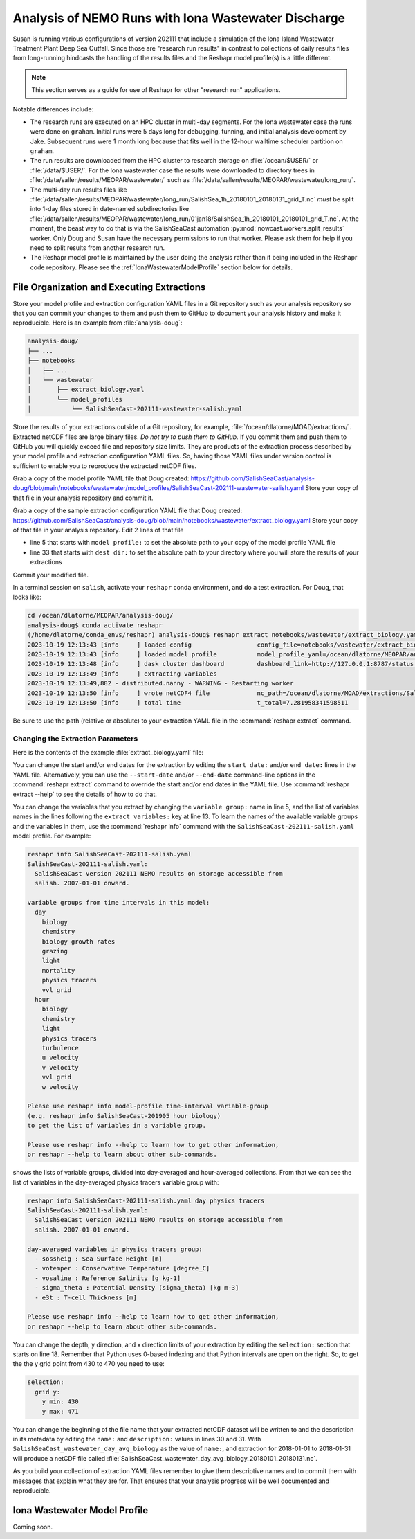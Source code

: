 .. Copyright 2022 – present, UBC EOAS MOAD Group and The University of British Columbia
..
.. Licensed under the Apache License, Version 2.0 (the "License");
.. you may not use this file except in compliance with the License.
.. You may obtain a copy of the License at
..
..    https://www.apache.org/licenses/LICENSE-2.0
..
.. Unless required by applicable law or agreed to in writing, software
.. distributed under the License is distributed on an "AS IS" BASIS,
.. WITHOUT WARRANTIES OR CONDITIONS OF ANY KIND, either express or implied.
.. See the License for the specific language governing permissions and
.. limitations under the License.

.. SPDX-License-Identifier: Apache-2.0


.. _IonaWastewaterDischargeAnalysis:

Analysis of NEMO Runs with Iona Wastewater Discharge
====================================================

Susan is running various configurations of version 202111 that include a simulation of the Iona
Island Wastewater Treatment Plant Deep Sea Outfall.
Since those are "research run results" in contrast to collections of daily results files from
long-running hindcasts the handling of the results files and the Reshapr model profile(s) is a little different.

.. note::
     This section serves as a guide for use of Reshapr for other "research run" applications.

Notable differences include:

* The research runs are executed on an HPC cluster in multi-day segments.
  For the Iona wastewater case the runs were done on ``graham``.
  Initial runs were 5 days long for debugging,
  tunning,
  and initial analysis development by Jake.
  Subsequent runs were 1 month long because that fits well in the 12-hour walltime scheduler
  partition on ``graham``.

* The run results are downloaded from the HPC cluster to research storage on :file:`/ocean/$USER/`
  or :file:`/data/$USER/`.
  For the Iona wastewater case the results were downloaded to directory trees in
  :file:`/data/sallen/results/MEOPAR/wastewater/` such as
  :file:`/data/sallen/results/MEOPAR/wastewater/long_run/`.

* The multi-day run results files like
  :file:`/data/sallen/results/MEOPAR/wastewater/long_run/SalishSea_1h_20180101_20180131_grid_T.nc`
  *must* be split into 1-day files stored in date-named subdirectories like
  :file:`/data/sallen/results/MEOPAR/wastewater/long_run/01jan18/SalishSea_1h_20180101_20180101_grid_T.nc`.
  At the moment,
  the beast way to do that is via the SalishSeaCast automation :py:mod:`nowcast.workers.split_results`
  worker.
  Only Doug and Susan have the necessary permissions to run that worker.
  Please ask them for help if you need to split results from another research run.

* The Reshapr model profile is maintained by the user doing the analysis rather than it being included
  in the Reshapr code repository.
  Please see the :ref:`IonaWastewaterModelProfile` section below for details.


File Organization and Executing Extractions
-------------------------------------------

Store your model profile and extraction configuration YAML files in a Git repository such as your
analysis repository so that you can commit your changes to them and push them to GitHub to document
your analysis history and make it reproducible.
Here is an example from :file:`analysis-doug`:

.. code-block:: text

    analysis-doug/
    ├── ...
    ├── notebooks
    │   ├── ...
    │   └── wastewater
    │       ├── extract_biology.yaml
    │       └── model_profiles
    │           └── SalishSeaCast-202111-wastewater-salish.yaml

Store the results of your extractions outside of a Git repository,
for example,
:file:`/ocean/dlatorne/MOAD/extractions/`.
Extracted netCDF files are large binary files.
*Do not try to push them to GitHub.*
If you commit them and push them to GitHub you will quickly exceed file and repository size limits.
They are products of the extraction process described by your model profile and extraction
configuration YAML files.
So,
having those YAML files under version control is sufficient to enable you to reproduce the
extracted netCDF files.

Grab a copy of the model profile YAML file that Doug created:
https://github.com/SalishSeaCast/analysis-doug/blob/main/notebooks/wastewater/model_profiles/SalishSeaCast-202111-wastewater-salish.yaml
Store your copy of that file in your analysis repository and commit it.

Grab a copy of the sample extraction configuration YAML file that Doug created:
https://github.com/SalishSeaCast/analysis-doug/blob/main/notebooks/wastewater/extract_biology.yaml
Store your copy of that file in your analysis repository.
Edit 2 lines of that file

* line 5 that starts with ``model profile:`` to set the absolute path to your copy of the
  model profile YAML file
* line 33 that starts with ``dest dir:`` to set the absolute path to your directory where you will
  store the results of your extractions

Commit your modified file.

In a terminal session on ``salish``,
activate your ``reshapr`` conda environment,
and do a test extraction.
For Doug,
that looks like:

.. code-block:: text

    cd /ocean/dlatorne/MEOPAR/analysis-doug/
    analysis-doug$ conda activate reshapr
    (/home/dlatorne/conda_envs/reshapr) analysis-doug$ reshapr extract notebooks/wastewater/extract_biology.yaml
    2023-10-19 12:13:43 [info     ] loaded config                  config_file=notebooks/wastewater/extract_biology.yaml
    2023-10-19 12:13:43 [info     ] loaded model profile           model_profile_yaml=/ocean/dlatorne/MEOPAR/analysis-doug/notebooks/wastewater/model_profiles/SalishSeaCast-202111-wastewater-salish.yaml
    2023-10-19 12:13:48 [info     ] dask cluster dashboard         dashboard_link=http://127.0.0.1:8787/status dask_config_yaml=/ocean/dlatorne/MOAD/Reshapr-10jul23/cluster_configs/salish_cluster.yaml
    2023-10-19 12:13:49 [info     ] extracting variables
    2023-10-19 12:13:49,882 - distributed.nanny - WARNING - Restarting worker
    2023-10-19 12:13:50 [info     ] wrote netCDF4 file             nc_path=/ocean/dlatorne/MOAD/extractions/SalishSeaCast_wastewater_day_avg_biology_20180101_20180102.nc
    2023-10-19 12:13:50 [info     ] total time                     t_total=7.281958341598511

Be sure to use the path
(relative or absolute) to your extraction YAML file in the :command:`reshapr extract` command.


Changing the Extraction Parameters
^^^^^^^^^^^^^^^^^^^^^^^^^^^^^^^^^^

Here is the contents of the example :file:`extract_biology.yaml` file:

.. code-block:: yaml
   :linenos:

    # Reshapr configuration to extract day-averages of interesting biology variables
    # near Iona Island wastewater outfall

    dataset:
      model profile: /ocean/dlatorne/MEOPAR/analysis-doug/notebooks/wastewater/model_profiles/SalishSeaCast-202111-wastewater-salish.yaml
      time base: day
      variables group: biology

    dask cluster: salish_cluster.yaml

    start date: 2018-01-01
    end date: 2018-01-02
    extract variables:
      - ammonium
      - nitrate
      - diatoms

    selection:
      depth:
        # NOTE: use depth level numbers, not depths in meters
        depth max: 30
      grid y:
        y min: 430
        y max: 471
      grid x:
        x min: 280
        x max: 321

    extracted dataset:
      name: SalishSeaCast_wastewater_day_avg_biology
      description: Day-averaged ammonium, nitrate & diatoms extracted from SalishSeaCast v202111
                   NEMO model with wastewater outfalls
      dest dir: /ocean/dlatorne/MOAD/extractions/


You can change the start and/or end dates for the extraction by editing the ``start date:``
and/or ``end date:`` lines in the YAML file.
Alternatively,
you can use the ``--start-date`` and/or ``--end-date`` command-line options in the
:command:`reshapr extract` command to override the start and/or end dates in the YAML file.
Use :command:`reshapr extract --help` to see the details of how to do that.

You can change the variables that you extract by changing the ``variable group:`` name in line 5,
and the list of variables names in the lines following the ``extract variables:`` key at line 13.
To learn the names of the available variable groups and the variables in them,
use the :command:`reshapr info` command with the ``SalishSeaCast-202111-salish.yaml`` model profile.
For example:

.. code-block:: text

    reshapr info SalishSeaCast-202111-salish.yaml
    SalishSeaCast-202111-salish.yaml:
      SalishSeaCast version 202111 NEMO results on storage accessible from
      salish. 2007-01-01 onward.

    variable groups from time intervals in this model:
      day
        biology
        chemistry
        biology growth rates
        grazing
        light
        mortality
        physics tracers
        vvl grid
      hour
        biology
        chemistry
        light
        physics tracers
        turbulence
        u velocity
        v velocity
        vvl grid
        w velocity

    Please use reshapr info model-profile time-interval variable-group
    (e.g. reshapr info SalishSeaCast-201905 hour biology)
    to get the list of variables in a variable group.

    Please use reshapr info --help to learn how to get other information,
    or reshapr --help to learn about other sub-commands.

shows the lists of variable groups,
divided into day-averaged and hour-averaged collections.
From that we can see the list of variables in the day-averaged physics tracers variable group
with:

.. code-block:: text

    reshapr info SalishSeaCast-202111-salish.yaml day physics tracers
    SalishSeaCast-202111-salish.yaml:
      SalishSeaCast version 202111 NEMO results on storage accessible from
      salish. 2007-01-01 onward.

    day-averaged variables in physics tracers group:
      - sossheig : Sea Surface Height [m]
      - votemper : Conservative Temperature [degree_C]
      - vosaline : Reference Salinity [g kg-1]
      - sigma_theta : Potential Density (sigma_theta) [kg m-3]
      - e3t : T-cell Thickness [m]

    Please use reshapr info --help to learn how to get other information,
    or reshapr --help to learn about other sub-commands.

You can change the depth,
y direction,
and x direction limits of your extraction by editing the ``selection:`` section that starts on
line 18.
Remember that Python uses 0-based indexing and that Python intervals are open on the right.
So,
to get the the y grid point from 430 to 470 you need to use:

.. code-block:: yaml

    selection:
      grid y:
        y min: 430
        y max: 471

You can change the beginning of the file name that your extracted netCDF dataset will be written to
and the description in its metadata by editing the ``name:`` and ``description:`` values in lines
30 and 31.
With ``SalishSeaCast_wastewater_day_avg_biology`` as the value of ``name:``,
and extraction for 2018-01-01 to 2018-01-31 will produce a netCDF file called
:file:`SalishSeaCast_wastewater_day_avg_biology_20180101_20180131.nc`.

As you build your collection of extraction YAML files remember to give them descriptive names
and to commit them with messages that explain what they are for.
That ensures that your analysis progress will be well documented and reproducible.


.. _IonaWastewaterModelProfile:

Iona Wastewater Model Profile
-----------------------------

Coming soon.
